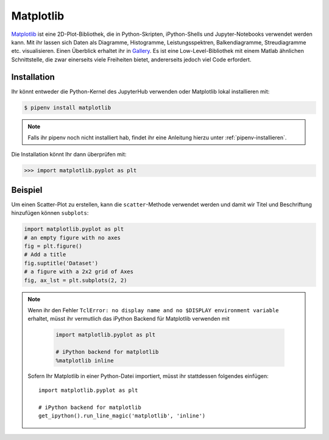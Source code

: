 Matplotlib
==========

`Matplotlib <https://matplotlib.org/>`_ ist eine 2D-Plot-Bibliothek, die in
Python-Skripten, iPython-Shells und Jupyter-Notebooks verwendet werden kann.
Mit ihr lassen sich Daten als Diagramme, Histogramme, Leistungsspektren,
Balkendiagramme, Streudiagramme etc. visualisieren. Einen Überblick erhaltet ihr
in `Gallery <https://matplotlib.org/gallery/index.html>`_. Es ist eine
Low-Level-Bibliothek mit einem Matlab ähnlichen Schnittstelle, die zwar
einerseits viele Freiheiten bietet, andererseits jedoch viel Code erfordert.

Installation
------------

Ihr könnt entweder die Python-Kernel des JupyterHub verwenden oder Matplotlib
lokal installieren mit:

.. code-block:: console

    $ pipenv install matplotlib

.. note::
   Falls ihr pipenv noch nicht installiert hab, findet ihr eine Anleitung hierzu
   unter :ref:`pipenv-installieren`.

Die Installation könnt Ihr dann überprüfen mit:

.. code-block:: python

    >>> import matplotlib.pyplot as plt

Beispiel
--------

Um einen Scatter-Plot zu erstellen, kann die ``scatter``-Methode verwendet
werden und damit wir Titel und Beschriftung hinzufügen können ``subplots``:

.. code-block:: python

    import matplotlib.pyplot as plt
    # an empty figure with no axes
    fig = plt.figure()
    # Add a title
    fig.suptitle('Dataset')
    # a figure with a 2x2 grid of Axes
    fig, ax_lst = plt.subplots(2, 2)

.. note::
    Wenn ihr den Fehler ``TclError: no display name and no $DISPLAY
    environment variable`` erhaltet, müsst ihr vermutlich das iPython Backend
    für Matplotlib verwenden mit
    
     .. code-block:: python

        import matplotlib.pyplot as plt

        # iPython backend for matplotlib
        %matplotlib inline

    Sofern Ihr Matplotlib in einer Python-Datei importiert, müsst ihr
    stattdessen folgendes einfügen::

        import matplotlib.pyplot as plt

        # iPython backend for matplotlib
        get_ipython().run_line_magic('matplotlib', 'inline')

.. seealso::
   - `Pyplot function overview <https://matplotlib.org/api/pyplot_summary.html>`_
   - `User’s Guide <https://matplotlib.org/users/index.html>`_
   - `Toolkits <https://matplotlib.org/api/toolkits/index.html>`_
   - `Third party packages <https://matplotlib.org/thirdpartypackages/index.html>`_

